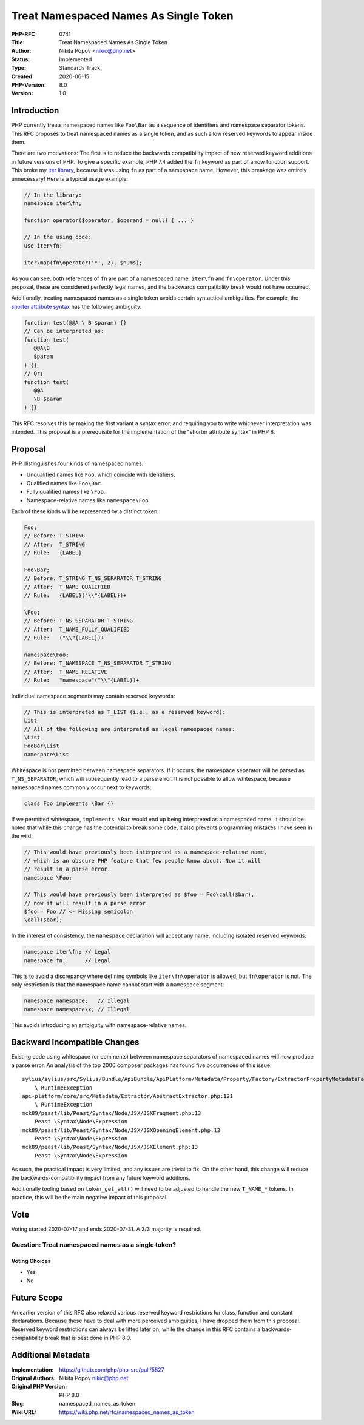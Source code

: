 Treat Namespaced Names As Single Token
======================================

:PHP-RFC: 0741
:Title: Treat Namespaced Names As Single Token
:Author: Nikita Popov <nikic@php.net>
:Status: Implemented
:Type: Standards Track
:Created: 2020-06-15
:PHP-Version: 8.0
:Version: 1.0

Introduction
------------

PHP currently treats namespaced names like ``Foo\Bar`` as a sequence of
identifiers and namespace separator tokens. This RFC proposes to treat
namespaced names as a single token, and as such allow reserved keywords
to appear inside them.

There are two motivations: The first is to reduce the backwards
compatibility impact of new reserved keyword additions in future
versions of PHP. To give a specific example, PHP 7.4 added the ``fn``
keyword as part of arrow function support. This broke my `iter
library <https://github.com/nikic/iter>`__, because it was using ``fn``
as part of a namespace name. However, this breakage was entirely
unnecessary! Here is a typical usage example:

.. code:: php

   // In the library:
   namespace iter\fn;

   function operator($operator, $operand = null) { ... }

   // In the using code:
   use iter\fn;

   iter\map(fn\operator('*', 2), $nums);

As you can see, both references of ``fn`` are part of a namespaced name:
``iter\fn`` and ``fn\operator``. Under this proposal, these are
considered perfectly legal names, and the backwards compatibility break
would not have occurred.

Additionally, treating namespaced names as a single token avoids certain
syntactical ambiguities. For example, the `shorter attribute
syntax </rfc/shorter_attribute_syntax>`__ has the following ambiguity:

.. code:: php

   function test(@@A \ B $param) {}
   // Can be interpreted as:
   function test(
      @@A\B
      $param
   ) {}
   // Or:
   function test(
      @@A
      \B $param
   ) {}

This RFC resolves this by making the first variant a syntax error, and
requiring you to write whichever interpretation was intended. This
proposal is a prerequisite for the implementation of the "shorter
attribute syntax" in PHP 8.

Proposal
--------

PHP distinguishes four kinds of namespaced names:

-  Unqualified names like ``Foo``, which coincide with identifiers.
-  Qualified names like ``Foo\Bar``.
-  Fully qualified names like ``\Foo``.
-  Namespace-relative names like ``namespace\Foo``.

Each of these kinds will be represented by a distinct token:

.. code:: php

   Foo;
   // Before: T_STRING
   // After:  T_STRING
   // Rule:   {LABEL}

   Foo\Bar;
   // Before: T_STRING T_NS_SEPARATOR T_STRING
   // After:  T_NAME_QUALIFIED
   // Rule:   {LABEL}("\\"{LABEL})+

   \Foo;
   // Before: T_NS_SEPARATOR T_STRING
   // After:  T_NAME_FULLY_QUALIFIED
   // Rule:   ("\\"{LABEL})+

   namespace\Foo;
   // Before: T_NAMESPACE T_NS_SEPARATOR T_STRING
   // After:  T_NAME_RELATIVE
   // Rule:   "namespace"("\\"{LABEL})+

Individual namespace segments may contain reserved keywords:

.. code:: php

   // This is interpreted as T_LIST (i.e., as a reserved keyword):
   List
   // All of the following are interpreted as legal namespaced names:
   \List
   FooBar\List
   namespace\List

Whitespace is not permitted between namespace separators. If it occurs,
the namespace separator will be parsed as ``T_NS_SEPARATOR``, which will
subsequently lead to a parse error. It is not possible to allow
whitespace, because namespaced names commonly occur next to keywords:

.. code:: php

   class Foo implements \Bar {}

If we permitted whitespace, ``implements \Bar`` would end up being
interpreted as a namespaced name. It should be noted that while this
change has the potential to break some code, it also prevents
programming mistakes I have seen in the wild:

.. code:: php

   // This would have previously been interpreted as a namespace-relative name,
   // which is an obscure PHP feature that few people know about. Now it will
   // result in a parse error.
   namespace \Foo;

   // This would have previously been interpreted as $foo = Foo\call($bar),
   // now it will result in a parse error.
   $foo = Foo // <- Missing semicolon
   \call($bar);

In the interest of consistency, the ``namespace`` declaration will
accept any name, including isolated reserved keywords:

.. code:: php

   namespace iter\fn; // Legal
   namespace fn;      // Legal

This is to avoid a discrepancy where defining symbols like
``iter\fn\operator`` is allowed, but ``fn\operator`` is not. The only
restriction is that the namespace name cannot start with a ``namespace``
segment:

.. code:: php

   namespace namespace;   // Illegal
   namespace namespace\x; // Illegal

This avoids introducing an ambiguity with namespace-relative names.

Backward Incompatible Changes
-----------------------------

Existing code using whitespace (or comments) between namespace
separators of namespaced names will now produce a parse error. An
analysis of the top 2000 composer packages has found five occurrences of
this issue:

::

   sylius/sylius/src/Sylius/Bundle/ApiBundle/ApiPlatform/Metadata/Property/Factory/ExtractorPropertyMetadataFactory.php:109
       \ RuntimeException
   api-platform/core/src/Metadata/Extractor/AbstractExtractor.php:121
       \ RuntimeException
   mck89/peast/lib/Peast/Syntax/Node/JSX/JSXFragment.php:13
       Peast \Syntax\Node\Expression
   mck89/peast/lib/Peast/Syntax/Node/JSX/JSXOpeningElement.php:13
       Peast \Syntax\Node\Expression
   mck89/peast/lib/Peast/Syntax/Node/JSX/JSXElement.php:13
       Peast \Syntax\Node\Expression

As such, the practical impact is very limited, and any issues are
trivial to fix. On the other hand, this change will reduce the
backwards-compatibility impact from any future keyword additions.

Additionally tooling based on ``token_get_all()`` will need to be
adjusted to handle the new ``T_NAME_*`` tokens. In practice, this will
be the main negative impact of this proposal.

Vote
----

Voting started 2020-07-17 and ends 2020-07-31. A 2/3 majority is
required.

Question: Treat namespaced names as a single token?
~~~~~~~~~~~~~~~~~~~~~~~~~~~~~~~~~~~~~~~~~~~~~~~~~~~

Voting Choices
^^^^^^^^^^^^^^

-  Yes
-  No

Future Scope
------------

An earlier version of this RFC also relaxed various reserved keyword
restrictions for class, function and constant declarations. Because
these have to deal with more perceived ambiguities, I have dropped them
from this proposal. Reserved keyword restrictions can always be lifted
later on, while the change in this RFC contains a
backwards-compatibility break that is best done in PHP 8.0.

Additional Metadata
-------------------

:Implementation: https://github.com/php/php-src/pull/5827
:Original Authors: Nikita Popov nikic@php.net
:Original PHP Version: PHP 8.0
:Slug: namespaced_names_as_token
:Wiki URL: https://wiki.php.net/rfc/namespaced_names_as_token
